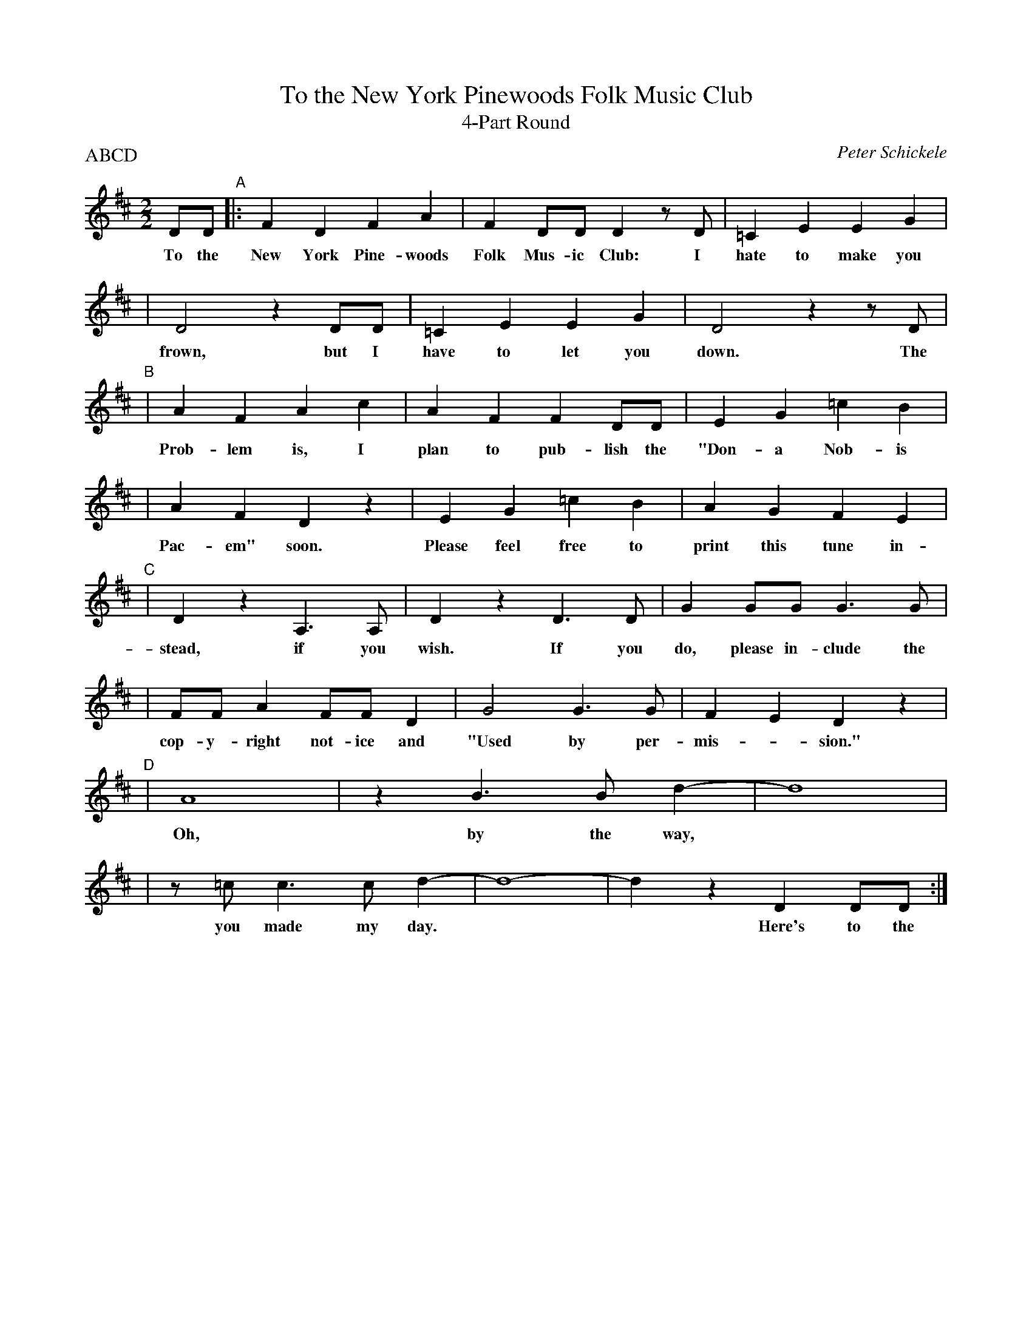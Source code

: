X:1
T:To the New York Pinewoods Folk Music Club
T:4-Part Round
C:Peter Schickele
H:(c) 1984 Elkan-Vogel Co., Inc.  "Used by permission."
I:Moderately Slow
P:ABCD
M:2/2
L:1/4
K:D
D/D/ "A"|: FDFA | FD/D/Dz/D/ | =CEEG |
w: To the New York Pine-woods Folk Mus-ic Club:  I hate to make you
| D2zD/D/ | =CEEG| D2zz/D/ |
w:frown, but I have to let you down. The
"B"| AFAc | AFFD/D/ | EG=cB |
w: Prob-lem is, I plan to pub-lish the "Don-a Nob-is
| AFDz | EG=cB | AGFE |
w: Pac-em" soon.  Please feel free to print this tune in-
"C"| DzA,>A, | DzD>D | GG/G/G>G |
w: stead, if you wish. If you do, please in-clude the
| F/F/AF/F/D | G2G>G | F-EDz |
w: cop-y-right not-ice and "Used by per-mis-*sion."
"D"| A4 | zB>Bd- | d4 |
w: Oh, by the way,*
| z/=c/ c>cd- | d4- | dzDD/D/ :|
w: you made my day.** Here's to the
